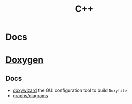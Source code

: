 :PROPERTIES:
:ID:       3daa7903-2e07-4664-8a20-04df51b715de
:END:
#+TITLE: C++
#+DESCRIPTION: C++
#+TAGS:


* Docs

* [[https://www.doxygen.nl/manual/diagrams.html][Doxygen]]
** Docs
+ [[https://doxygen.nl/manual/doxywizard_usage.html][doxywizard]] the GUI configuration tool to build =Doxyfile=
+ [[https://www.doxygen.nl/manual/diagrams.html][graphs/diagrams]]
